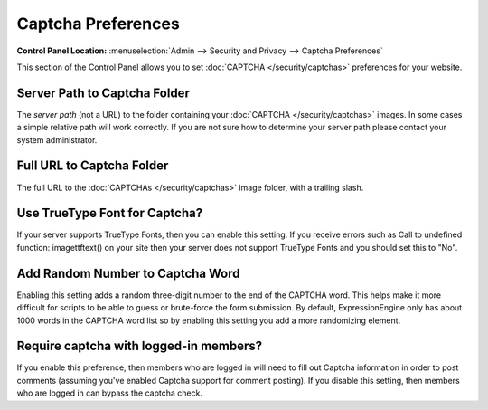 Captcha Preferences
===================

.. rst-class:: cp-path

**Control Panel Location:** :menuselection:`Admin --> Security and Privacy --> Captcha Preferences`

This section of the Control Panel allows you to set
:doc:`CAPTCHA </security/captchas>` preferences for your
website.

Server Path to Captcha Folder
~~~~~~~~~~~~~~~~~~~~~~~~~~~~~

The *server path* (not a URL) to the folder containing your
:doc:`CAPTCHA </security/captchas>` images. In some cases a
simple relative path will work correctly. If you are not sure how to
determine your server path please contact your system administrator.

Full URL to Captcha Folder
~~~~~~~~~~~~~~~~~~~~~~~~~~

The full URL to the :doc:`CAPTCHAs </security/captchas>` image
folder, with a trailing slash.

Use TrueType Font for Captcha?
~~~~~~~~~~~~~~~~~~~~~~~~~~~~~~

If your server supports TrueType Fonts, then you can enable this
setting. If you receive errors such as Call to undefined function:
imagettftext() on your site then your server does not support TrueType
Fonts and you should set this to "No".

Add Random Number to Captcha Word
~~~~~~~~~~~~~~~~~~~~~~~~~~~~~~~~~

Enabling this setting adds a random three-digit number to the end of the
CAPTCHA word. This helps make it more difficult for scripts to be able
to guess or brute-force the form submission. By default,
ExpressionEngine only has about 1000 words in the CAPTCHA word list so
by enabling this setting you add a more randomizing element.

Require captcha with logged-in members?
~~~~~~~~~~~~~~~~~~~~~~~~~~~~~~~~~~~~~~~

If you enable this preference, then members who are logged in will need
to fill out Captcha information in order to post comments (assuming
you've enabled Captcha support for comment posting). If you disable this
setting, then members who are logged in can bypass the captcha check.
